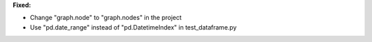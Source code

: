 **Fixed:**

* Change "graph.node" to "graph.nodes" in the project

* Use "pd.date_range" instead of "pd.DatetimeIndex" in test_dataframe.py
